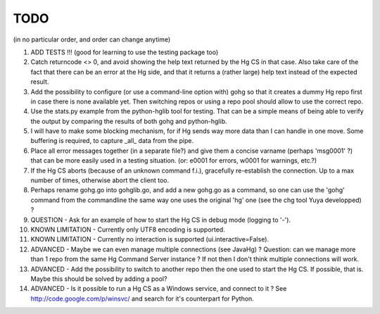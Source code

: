 TODO
****

(in no particular order, and order can change anytime)

1.  ADD TESTS !!! (good for learning to use the testing package too)

#.  Catch returncode <> 0, and avoid showing the help text returned by the Hg CS
    in that case.
    Also take care of the fact that there can be an error at the Hg side, and
    that it returns a (rather large) help text instead of the expected result.

#.  Add the possibility to configure (or use a command-line option with) gohg so
    that it creates a dummy Hg repo first in case there is none available yet.
    Then switching repos or using a repo pool should allow to use the correct
    repo.

#.  Use the stats.py example from the python-hglib tool for testing.
    That can be a simple means of being able to verify the output
    by comparing the results of both gohg and python-hglib.

#.  I will have to make some blocking mechanism, for if Hg sends way more data
    than I can handle in one move. Some buffering is required, to capture _all_
    data from the pipe.

#.  Place all error messages together (in a separate file?) and give them a
    concise varname (perhaps 'msg0001' ?) that can be more easily used in a
    testing situation. (or: e0001 for errors, w0001 for warnings, etc.?)

#.  If the Hg CS aborts (because of an unknown command f.i.), gracefully
    re-establish the connection. Up to a max number of times, otherwise
    abort the client too.

#.  Perhaps rename gohg.go into gohglib.go, and add a new gohg.go as a command,
    so one can use the 'gohg' command from the commandline the same way one uses
    the original 'hg' one (see the chg tool Yuya developped) ?

#.  QUESTION -
    Ask for an example of how to start the Hg CS in debug mode (logging to '-').

#.  KNOWN LIMITATION -
    Currently only UTF8 encoding is supported.

#.  KNOWN LIMITATION -
    Currently no interaction is supported (ui.interactive=False).

#.  ADVANCED -
    Maybe we can even manage multiple connections (see JavaHg) ?
    Question: can we manage more than 1 repo from the same Hg Command Server
    instance ? If not then I don't think multiple connections will work.

#.  ADVANCED -
    Add the possibility to switch to another repo then the one used to start the
    Hg CS. If possible, that is. Maybe this should be solved by adding a pool?

#.  ADVANCED -
    Is it possible to run a Hg CS as a Windows service, and connect to it ?
    See http://code.google.com/p/winsvc/ and search for it's counterpart for
    Python.
